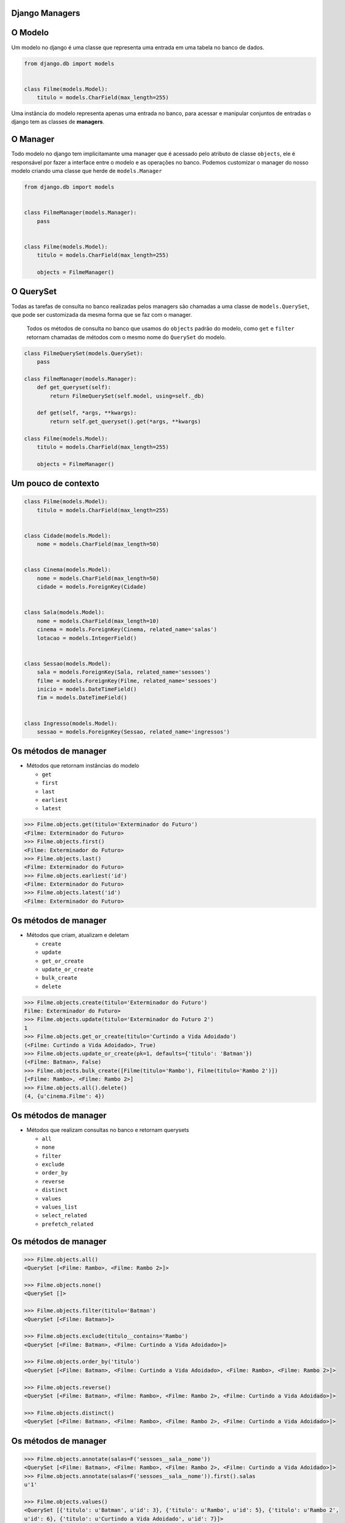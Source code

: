 ===============
Django Managers
===============


========
O Modelo
========

Um modelo no django é uma classe que representa uma entrada em uma tabela no banco de dados.

.. code:: python

  from django.db import models


  class Filme(models.Model):
      titulo = models.CharField(max_length=255)


Uma instância do modelo representa apenas uma entrada no banco, para acessar e manipular conjuntos de entradas o django tem as classes de **managers**.


=========
O Manager
=========

Todo modelo no django tem implicitamante uma manager que é acessado pelo atributo de classe ``objects``, ele é responsável por fazer a interface entre o modelo e as operações no banco. Podemos customizar o manager do nosso modelo criando uma classe que herde de ``models.Manager``

.. code:: python

  from django.db import models


  class FilmeManager(models.Manager):
      pass


  class Filme(models.Model):
      titulo = models.CharField(max_length=255)

      objects = FilmeManager()




==========
O QuerySet
==========

Todas as tarefas de consulta no banco realizadas pelos managers são chamadas a uma classe de ``models.QuerySet``, que pode ser customizada da mesma forma que se faz com o manager.

  Todos os métodos de consulta no banco que usamos do ``objects`` padrão do modelo,
  como ``get`` e ``filter`` retornam chamadas de métodos com o mesmo nome do
  ``QuerySet`` do modelo.

.. code:: python

  class FilmeQuerySet(models.QuerySet):
      pass

  class FilmeManager(models.Manager):
      def get_queryset(self):
          return FilmeQuerySet(self.model, using=self._db)

      def get(self, *args, **kwargs):
          return self.get_queryset().get(*args, **kwargs)

  class Filme(models.Model):
      titulo = models.CharField(max_length=255)

      objects = FilmeManager()


====================
Um pouco de contexto
====================

.. code:: python

  class Filme(models.Model):
      titulo = models.CharField(max_length=255)


  class Cidade(models.Model):
      nome = models.CharField(max_length=50)


  class Cinema(models.Model):
      nome = models.CharField(max_length=50)
      cidade = models.ForeignKey(Cidade)


  class Sala(models.Model):
      nome = models.CharField(max_length=10)
      cinema = models.ForeignKey(Cinema, related_name='salas')
      lotacao = models.IntegerField()


  class Sessao(models.Model):
      sala = models.ForeignKey(Sala, related_name='sessoes')
      filme = models.ForeignKey(Filme, related_name='sessoes')
      inicio = models.DateTimeField()
      fim = models.DateTimeField()


  class Ingresso(models.Model):
      sessao = models.ForeignKey(Sessao, related_name='ingressos')



=====================
Os métodos de manager
=====================

- Métodos que retornam instâncias do modelo

  - ``get``
  - ``first``
  - ``last``
  - ``earliest``
  - ``latest``


.. code:: python

  >>> Filme.objects.get(titulo='Exterminador do Futuro')
  <Filme: Exterminador do Futuro>
  >>> Filme.objects.first()
  <Filme: Exterminador do Futuro>
  >>> Filme.objects.last()
  <Filme: Exterminador do Futuro>
  >>> Filme.objects.earliest('id')
  <Filme: Exterminador do Futuro>
  >>> Filme.objects.latest('id')
  <Filme: Exterminador do Futuro>


=====================
Os métodos de manager
=====================

- Métodos que criam, atualizam e deletam

  - ``create``
  - ``update``
  - ``get_or_create``
  - ``update_or_create``
  - ``bulk_create``
  - ``delete``

.. code:: python

  >>> Filme.objects.create(titulo='Exterminador do Futuro')
  Filme: Exterminador do Futuro>
  >>> Filme.objects.update(titulo='Exterminador do Futuro 2')
  1
  >>> Filme.objects.get_or_create(titulo='Curtindo a Vida Adoidado')
  (<Filme: Curtindo a Vida Adoidado>, True)
  >>> Filme.objects.update_or_create(pk=1, defaults={'titulo': 'Batman'})
  (<Filme: Batman>, False)
  >>> Filme.objects.bulk_create([Filme(titulo='Rambo'), Filme(titulo='Rambo 2')])
  [<Filme: Rambo>, <Filme: Rambo 2>]
  >>> Filme.objects.all().delete()
  (4, {u'cinema.Filme': 4})



=====================
Os métodos de manager
=====================

- Métodos que realizam consultas no banco e retornam querysets

  - ``all``
  - ``none``
  - ``filter``
  - ``exclude``
  - ``order_by``
  - ``reverse``
  - ``distinct``
  - ``values``
  - ``values_list``
  - ``select_related``
  - ``prefetch_related``


=====================
Os métodos de manager
=====================


.. code:: python

  >>> Filme.objects.all()
  <QuerySet [<Filme: Rambo>, <Filme: Rambo 2>]>

  >>> Filme.objects.none()
  <QuerySet []>

  >>> Filme.objects.filter(titulo='Batman')
  <QuerySet [<Filme: Batman>]>

  >>> Filme.objects.exclude(titulo__contains='Rambo')
  <QuerySet [<Filme: Batman>, <Filme: Curtindo a Vida Adoidado>]>

  >>> Filme.objects.order_by('titulo')
  <QuerySet [<Filme: Batman>, <Filme: Curtindo a Vida Adoidado>, <Filme: Rambo>, <Filme: Rambo 2>]>

  >>> Filme.objects.reverse()
  <QuerySet [<Filme: Batman>, <Filme: Rambo>, <Filme: Rambo 2>, <Filme: Curtindo a Vida Adoidado>]>

  >>> Filme.objects.distinct()
  <QuerySet [<Filme: Batman>, <Filme: Rambo>, <Filme: Rambo 2>, <Filme: Curtindo a Vida Adoidado>]>



=====================
Os métodos de manager
=====================

.. code:: python

  >>> Filme.objects.annotate(salas=F('sessoes__sala__nome'))
  <QuerySet [<Filme: Batman>, <Filme: Rambo>, <Filme: Rambo 2>, <Filme: Curtindo a Vida Adoidado>]>
  >>> Filme.objects.annotate(salas=F('sessoes__sala__nome')).first().salas
  u'1'

  >>> Filme.objects.values()
  <QuerySet [{'titulo': u'Batman', u'id': 3}, {'titulo': u'Rambo', u'id': 5}, {'titulo': u'Rambo 2',
  u'id': 6}, {'titulo': u'Curtindo a Vida Adoidado', u'id': 7}]>

  >>> Filme.objects.values_list()
  <QuerySet [(3, u'Batman'), (5, u'Rambo'), (6, u'Rambo 2'), (7, u'Curtindo a Vida Adoidado')]>
  >>> Filme.objects.values_list('id', flat=True)
  <QuerySet [3, 5, 6, 7]>


=====================
Os métodos de manager
=====================

.. code:: python

  >>> Sessao.objects.select_related('sala__cinema')
  <QuerySet [<Sessao: Sessao object>, <Sessao: Sessao object>]>
  >>> str(Sessao.objects.select_related('sala__cinema').query)
  'SELECT "cinema_sessao"."id", "cinema_sessao"."sala_id", "cinema_sessao"."filme_id", "cinema_sessao".
  "inicio", "cinema_sessao"."fim", "cinema_sala"."id", "cinema_sala"."nome", "cinema_sala"."cinema_id",
  "cinema_cinema"."id", "cinema_cinema"."nome", "cinema_cinema"."cidade_id" FROM "cinema_sessao" INNER
  JOIN "cinema_sala" ON ("cinema_sessao"."sala_id" = "cinema_sala"."id") INNER JOIN "cinema_cinema" ON
  ("cinema_sala"."cinema_id" = "cinema_cinema"."id")'

  >>> Filme.objects.prefetch_related('sessoes__sala__cinema')
  <QuerySet [<Filme: Batman>, <Filme: Rambo>, <Filme: Rambo 2>, <Filme: Curtindo a Vida Adoidado>]>
  >>> str(Filme.objects.prefetch_related('sessoes__sala__cinema').query)
  'SELECT "cinema_filme"."id", "cinema_filme"."titulo" FROM "cinema_filme"'
  >>> str(Filme.objects.prefetch_related('sessoes__sala__cinema').filter(sessoes__sala__cinema__nome
  ='Cinemark').query)
  'SELECT "cinema_filme"."id", "cinema_filme"."titulo" FROM "cinema_filme" INNER JOIN "cinema_sessao"
  ON ("cinema_filme"."id" = "cinema_sessao"."filme_id") INNER JOIN "cinema_sala" ON ("cinema_sessao".
  "sala_id" = "cinema_sala"."id") INNER JOIN "cinema_cinema" ON ("cinema_sala"."cinema_id" = "cinema_
  cinema"."id") WHERE "cinema_cinema"."nome" = Cinemark'



=====================
Os métodos de manager
=====================

  Todos os métodos que retornam querysets podem ter chamadas encadeadas e a execução deles é *lazzy*, ou seja, é possível chamar vários métodos que fazem queries diferentes, mas que só serão executadas uma vez.



=====================
Os métodos de manager
=====================

- Métodos que realizam consultas no banco e retornam querysets

  - ``iterator``
  - ``exists``
  - ``count``
  - ``aggregate``

.. code:: python

  >>> Filme.objects.iterator()
  <generator object __iter__ at 0x7f7d4b6479b0>

  >>> Filme.objects.exists()
  True

  >>> Filme.objects.count()
  4

  >>> from django.db.models import Max
  >>> Filme.objects.aggregate(Max('titulo'))
  {'titulo__max': u'Rambo 2'}

======================
Customizando Querysets
======================

Criando uma classe de ``QuerySet`` customizada, podemos criar métodos especiais para fazer consultas que podem ser reaproveitadas em diversos lugares do código.

.. code:: python

  class FilmeQuerySet(models.QuerySet):
      def da_cidade(self, nome_cidade):
          return self.filter(sessoes__sala__cinema__cidade__nome=nome_cidade)

      def do_cinema(self, nome_cinema):
          return self.filter(sessoes__sala__cinema__nome=nome_cinema)

      def de_hoje(self):
          return self.filter(sessoes__inicio__date=date.today())


  class FilmeManager(models.Manager):
      def get_queryset(self):
          return FilmeQuerySet(self.model, using=self._db)

      def da_cidade(self, nome_cidade):
          return self.get_queryset().da_cidade(nome_cidade)

      def do_cinema(self, nome_cinema):
          return self.get_queryset().do_cinema(nome_cinema)

      def de_hoje(self):
          return self.get_queryset().de_hoje()




